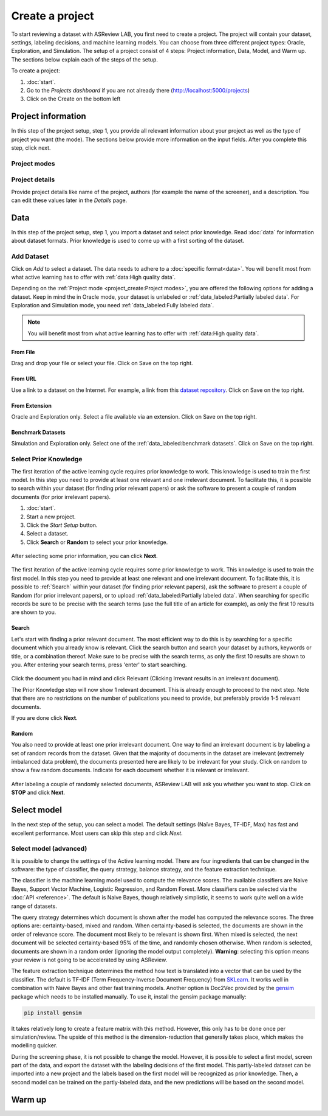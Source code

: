 ****************
Create a project
****************

To start reviewing a dataset with ASReview LAB, you first need to create a
project. The project will contain your dataset, settings, labeling decisions,
and machine learning models. You can choose from three different project
types: Oracle, Exploration, and Simulation. The setup of a project consist of
4 steps: Project information, Data, Model, and Warm up. The sections below
explain each of the steps of the setup.

To create a project:

1. :doc:`start`.
2. Go to the *Projects dashboard* if you are not already there (http://localhost:5000/projects)
3. Click on the Create on the bottom left

Project information
===================

In this step of the project setup, step 1, you provide all relevant
information about your project as well as the type of project you want (the
mode). The sections below provide more information on the input fields. After
you complete this step, click next.

Project modes
-------------



.. figure:: ../images/setup_project_modes.png
   :alt: Project modes


Project details
---------------

Provide project details like name of the project, authors (for example the
name of the screener), and a description. You can edit these values later in
the *Details* page.


Data
====

In this step of the project setup, step 1, you import a dataset and select
prior knowledge. Read :doc:`data` for information about dataset formats. Prior
knowledge is used to come up with a first sorting of the dataset.

Add Dataset
-----------

Click on *Add* to select a dataset. The data needs to adhere to a
:doc:`specific format<data>`. You will benefit most from what active learning
has to offer with :ref:`data:High quality data`.

Depending on the :ref:`Project mode <project_create:Project modes>`, you are
offered the following options for adding a dataset. Keep in mind the in Oracle
mode, your dataset is unlabeled or :ref:`data_labeled:Partially labeled data`. For Exploration and Simulation mode, you need :ref:`data_labeled:Fully labeled
data`.

.. note::

    You will benefit most from what active learning has to offer with :ref:`data:High quality data`.


From File
~~~~~~~~~

Drag and drop your file or select your file. Click on Save on the top right.

From URL
~~~~~~~~

Use a link to a dataset on the Internet. For example, a link from this
`dataset repository
<https://github.com/asreview/systematic-review-datasets>`__. Click on Save on
the top right.

From Extension
~~~~~~~~~~~~~~

Oracle and Exploration only. Select a file available via an extension. Click
on Save on the top right.

Benchmark Datasets
~~~~~~~~~~~~~~~~~~

Simulation and Exploration only. Select one of the
:ref:`data_labeled:benchmark datasets`. Click
on Save on the top right.


Select Prior Knowledge
----------------------

The first iteration of the active learning cycle requires prior knowledge to
work. This knowledge is used to train the first model. In this step you need
to provide at least one relevant and one irrelevant document. To facilitate
this, it is possible to search within your dataset (for finding prior relevant
papers) or ask the software to present a couple of random documents (for prior
irrelevant papers).

1. :doc:`start`.
2. Start a new project.
3. Click the *Start Setup* button.
4. Select a dataset.
5. Click **Search** or **Random** to select your prior knowledge.


.. figure:: ../images/asreview_prescreening_prior.png
   :alt: ASReview prior knowledge selector

After selecting some prior information, you can click **Next**.

.. figure:: ../images/asreview_prescreening_prior_next.png
   :alt: ASReview prior knowledge selector next


The first iteration of the active learning cycle requires some prior knowledge
to work. This knowledge is used to train the first model. In this step you
need to provide at least one relevant and one irrelevant document. To
facilitate this, it is possible to :ref:`Search` within your dataset (for
finding prior relevant papers), ask the software to present a couple of
Random (for prior irrelevant papers), or to upload :ref:`data_labeled:Partially labeled data`. When searching for specific records
be sure to be precise with the search terms (use the full title of an article
for example), as only the first 10 results are shown to you.


.. figure:: ../images/asreview_prescreening_prior_next.png
   :alt: ASReview prior knowledge selector next




Search
~~~~~~

Let's start with finding a prior relevant document. The most efficient way
to do this is by searching for a specific document which you already know is
relevant. Click the search button and search your dataset by authors,
keywords or title, or a combination thereof. Make sure to be precise
with the search terms, as only the first 10 results are shown to you.
After entering your search terms, press 'enter' to start searching.



.. figure:: ../images/asreview_prescreening_prior_search.png
   :alt: ASReview prior knowledge search


Click the document you had in mind and click Relevant (Clicking Irrevant
results in an irrelevant document).

The Prior Knowledge step will now show 1 relevant document. This is already
enough to  proceed to the next step. Note that there are no restrictions on
the number of publications you need to provide, but preferably provide 1-5
relevant documents.

If you are done click **Next**.


Random
~~~~~~

You also need to provide at least one prior irrelevant document. One way to
find an irrelevant document is by labeling a set of random records from the
dataset. Given that the majority of documents in the dataset are irrelevant
(extremely imbalanced data problem), the documents presented here are likely
to be irrelevant for your study. Click on random to show a few random
documents. Indicate for each document whether it is relevant or irrelevant.

.. figure:: ../images/asreview_prescreening_prior_random.png
   :alt: ASReview prior knowledge random

After labeling a couple of randomly selected documents, ASReview LAB will
ask you whether you want to stop. Click on **STOP** and click **Next**.

Select model
============

In the next step of the setup, you can select a model. The default settings
(Naïve Bayes, TF-IDF, Max) has fast and excellent performance. Most users can skip this step and click *Next*.

Select model (advanced)
-----------------------

It is possible to change the settings of the Active learning model. There are
four ingredients that can be changed in the software: the type of classifier,
the query strategy, balance strategy, and the feature extraction technique.

The classifier is the machine learning model used to compute the relevance
scores. The available classifiers are Naive Bayes, Support Vector
Machine, Logistic Regression, and Random Forest. More classifiers can be
selected via the :doc:`API <reference>`. The default is Naive Bayes,
though relatively simplistic, it seems to work quite well on a wide range of
datasets.

The query strategy determines which document is shown after the model has
computed the relevance scores. The three options are: certainty-based, mixed and
random. When certainty-based is selected, the documents are shown in the order of
relevance score. The document most likely to be relevant is shown first. When
mixed is selected, the next document will be selected certainty-based 95% of the
time, and randomly chosen otherwise. When random is selected, documents are shown
in a random order (ignoring the model output completely). **Warning**: selecting
this option means your review is not going to be accelerated by using ASReview.

The feature extraction technique determines the method how text is translated
into a vector that can be used by the classifier. The default is TF-IDF (Term
Frequency-Inverse Document Frequency) from `SKLearn <https://scikit-learn.org/stable/modules/generated/sklearn.feature_extraction.text.TfidfVectorizer.html>`_.
It works well in combination with Naive Bayes and other fast training models.
Another option is Doc2Vec provided by the `gensim <https://radimrehurek.com/gensim/>`_
package which needs to be installed manually.
To use it, install the gensim package manually:

.. code:: bash

    pip install gensim

It takes relatively long to create a feature matrix with this method. However,
this only has to be done once per simulation/review. The upside of this method
is the dimension-reduction that generally takes place, which makes the
modelling quicker.

During the screening phase, it is not possible to change the model. However,
it is possible to select a first model, screen part of the data, and export
the dataset with the labeling decisions of the first model. This
partly-labeled dataset can be imported into a new project and the labels based
on the first model will be recognized as prior knowledge. Then, a second model
can be trained on the partly-labeled data, and the new predictions will be
based on the second model.


Warm up
=======
